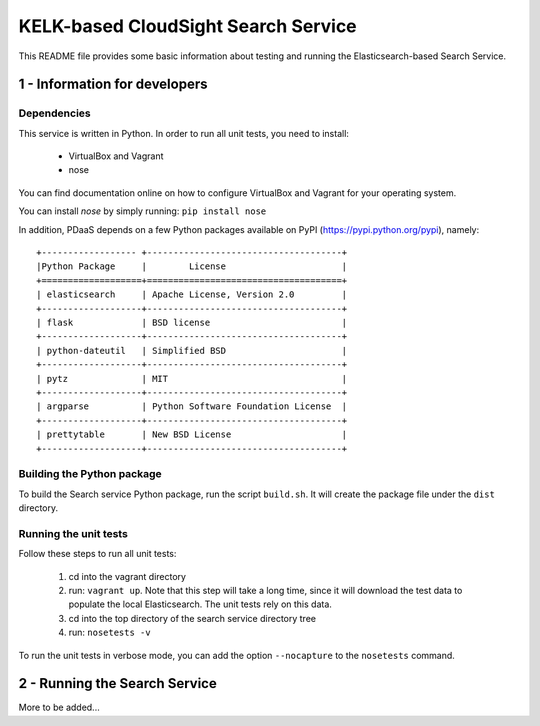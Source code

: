 KELK-based CloudSight Search Service 
====================================

This README file provides some basic information about testing and running the Elasticsearch-based Search Service.

1 - Information for developers
------------------------------

Dependencies
~~~~~~~~~~~~

This service is written in Python. In order to run all unit tests, you need to install:

  * VirtualBox and Vagrant

  * nose

You can find documentation online on how to configure VirtualBox and Vagrant for your operating
system.

You can install *nose* by simply running: ``pip install nose``

In addition, PDaaS depends on a few Python packages available on PyPI (https://pypi.python.org/pypi),
namely::

  +------------------ +-------------------------------------+
  |Python Package     |        License                      |
  +===================+=====================================+
  | elasticsearch     | Apache License, Version 2.0         |
  +-------------------+-------------------------------------+
  | flask             | BSD license                         |
  +-------------------+-------------------------------------+
  | python-dateutil   | Simplified BSD                      |
  +-------------------+-------------------------------------+
  | pytz              | MIT                                 |
  +-------------------+-------------------------------------+
  | argparse          | Python Software Foundation License  |
  +-------------------+-------------------------------------+
  | prettytable       | New BSD License                     |
  +-------------------+-------------------------------------+
  

Building the Python package
~~~~~~~~~~~~~~~~~~~~~~~~~~~

To build the Search service Python package, run the script  ``build.sh``.
It will create the package file under the ``dist`` directory.


Running the unit tests
~~~~~~~~~~~~~~~~~~~~~~

Follow these steps to run all unit tests:

  1. cd into the vagrant directory

  2. run: ``vagrant up``. Note that this step will take a long time, since it will download the test data to populate the local Elasticsearch. The unit tests rely on this data.

  3. cd into the top directory of the search service directory tree

  4. run: ``nosetests -v``

To run the unit tests in verbose mode, you can add the option ``--nocapture`` to the ``nosetests`` command.


2 - Running the Search Service
------------------------------

More to be added...
